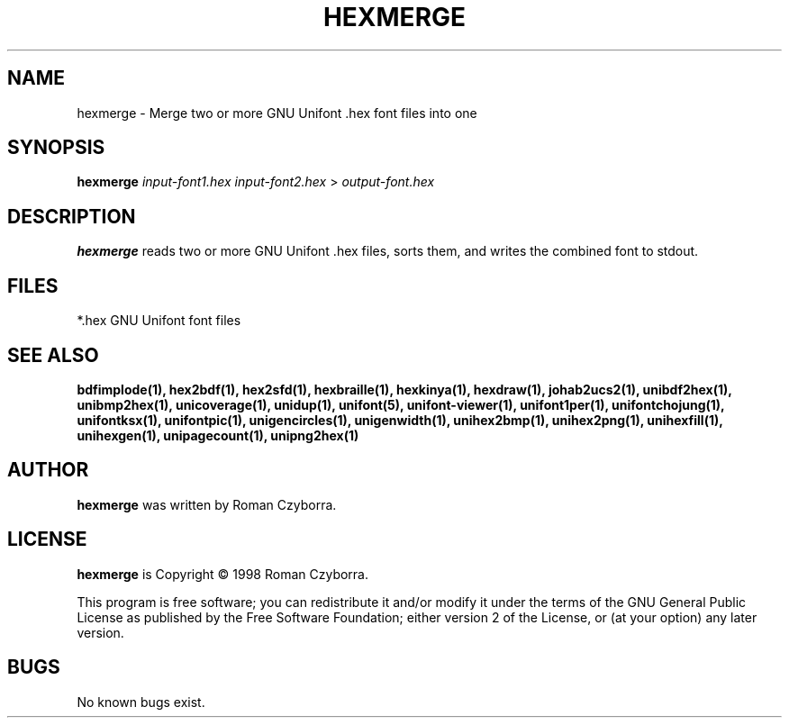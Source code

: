 .TH HEXMERGE 1 "2008 Jul 06"
.SH NAME
hexmerge \- Merge two or more GNU Unifont .hex font files into one
.SH SYNOPSIS
.br
.B hexmerge
.I input-font1.hex input-font2.hex
>
.I output-font.hex
.SH DESCRIPTION
.B hexmerge
reads two or more GNU Unifont .hex files, sorts them, and writes
the combined font to stdout.
.SH FILES
*.hex GNU Unifont font files
.SH SEE ALSO
.BR bdfimplode(1),
.BR hex2bdf(1),
.BR hex2sfd(1),
.BR hexbraille(1),
.BR hexkinya(1),
.BR hexdraw(1),
.BR johab2ucs2(1),
.BR unibdf2hex(1),
.BR unibmp2hex(1),
.BR unicoverage(1),
.BR unidup(1),
.BR unifont(5),
.BR unifont-viewer(1),
.BR unifont1per(1),
.BR unifontchojung(1),
.BR unifontksx(1),
.BR unifontpic(1),
.BR unigencircles(1),
.BR unigenwidth(1),
.BR unihex2bmp(1),
.BR unihex2png(1),
.BR unihexfill(1),
.BR unihexgen(1),
.BR unipagecount(1),
.BR unipng2hex(1)
.SH AUTHOR
.B hexmerge
was written by Roman Czyborra.
.SH LICENSE
.B hexmerge
is Copyright \(co 1998 Roman Czyborra.
.PP
This program is free software; you can redistribute it and/or modify
it under the terms of the GNU General Public License as published by
the Free Software Foundation; either version 2 of the License, or
(at your option) any later version.
.SH BUGS
No known bugs exist.
